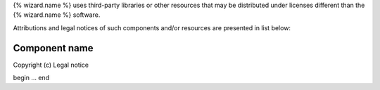 {% wizard.name %} uses third-party libraries or other resources that may be
distributed under licenses different than the {% wizard.name %} software.

Attributions and legal notices of such components and/or resources are presented in
list below:

Component name
--------------

Copyright (c) Legal notice

begin
...
end
